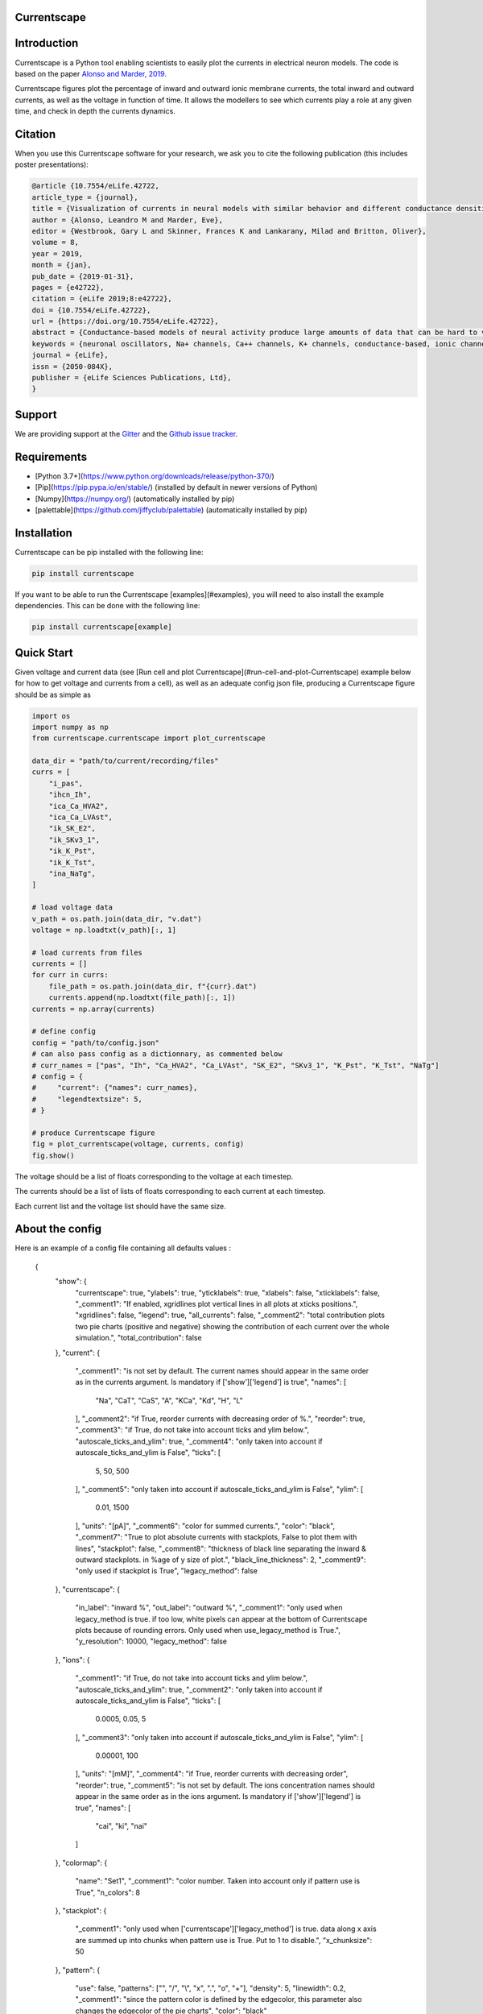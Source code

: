 Currentscape
============

.. raw:: html

	<table>
	<tr>
	  <td>Latest Release</td>
	  <td>
	    <a href="https://pypi.org/project/currentscape/">
	    <img src="https://img.shields.io/pypi/v/currentscape.svg" alt="latest release" />
	    </a>
	  </td>
	</tr>
	<tr>
	  <td>Documentation</td>
	  <td>
	    <a href="https://currentscape.readthedocs.io/">
	    <img src="https://readthedocs.org/projects/currentscape/badge/?version=latest" alt="latest documentation" />
	    </a>
	  </td>
	</tr>
	<tr>
	  <td>License</td>
	  <td>
	    <a href="https://github.com/BlueBrain/Currentscape/blob/master/LICENSE.txt">
	    <img src="https://img.shields.io/pypi/l/currentscape.svg" alt="license" />
	    </a>
	</td>
	</tr>
	<tr>
	  <td>Build Status</td>
	  <td>
	    <a href="https://github.com/BlueBrain/Currentscape/actions">
	    <img src="https://github.com/BlueBrain/Currentscape/workflows/Build/badge.svg?branch=master" alt="Actions build status" />
	    </a>
	  </td>
	</tr>
	<tr>
	  <td>Coverage</td>
	  <td>
	    <a href="https://codecov.io/gh/BlueBrain/currentscape">
	    <img src="https://codecov.io/github/BlueBrain/Currentscape/coverage.svg?branch=master" alt="coverage" />
	    </a>
	  </td>
	</tr>
	<tr>
		<td>Gitter</td>
		<td>
			<a href="https://gitter.im/bluebrain/currentscape">
			<img src="https://badges.gitter.im/Join%20Chat.svg"
		</a>
		</td>
	</tr>
	</table>

Introduction
============

Currentscape is a Python tool enabling scientists to easily plot the currents in electrical neuron models.
The code is based on the paper `Alonso and Marder, 2019 <https://doi.org/10.7554/eLife.42722>`_.

Currentscape figures plot the percentage of inward and outward ionic membrane currents,
the total inward and outward currents, as well as the voltage in function of time.
It allows the modellers to see which currents play a role at any given time, and check in depth the currents dynamics.

.. image:: doc/source/images/plot.png

Citation
========

When you use this Currentscape software for your research, we ask you to cite the following publication (this includes poster presentations):

.. code-block:: 

    @article {10.7554/eLife.42722,
    article_type = {journal},
    title = {Visualization of currents in neural models with similar behavior and different conductance densities},
    author = {Alonso, Leandro M and Marder, Eve},
    editor = {Westbrook, Gary L and Skinner, Frances K and Lankarany, Milad and Britton, Oliver},
    volume = 8,
    year = 2019,
    month = {jan},
    pub_date = {2019-01-31},
    pages = {e42722},
    citation = {eLife 2019;8:e42722},
    doi = {10.7554/eLife.42722},
    url = {https://doi.org/10.7554/eLife.42722},
    abstract = {Conductance-based models of neural activity produce large amounts of data that can be hard to visualize and interpret. We introduce visualization methods to display the dynamics of the ionic currents and to display the models’ response to perturbations. To visualize the currents’ dynamics, we compute the percent contribution of each current and display them over time using stacked-area plots. The waveform of the membrane potential and the contribution of each current change as the models are perturbed. To represent these changes over a range of the perturbation control parameter, we compute and display the distributions of these waveforms. We illustrate these procedures in six examples of bursting model neurons with similar activity but that differ as much as threefold in their conductance densities. These visualization methods provide heuristic insight into why individual neurons or networks with similar behavior can respond widely differently to perturbations.},
    keywords = {neuronal oscillators, Na+ channels, Ca++ channels, K+ channels, conductance-based, ionic channels},
    journal = {eLife},
    issn = {2050-084X},
    publisher = {eLife Sciences Publications, Ltd},
    }

Support
=======

We are providing support at the `Gitter <https://gitter.im/BlueBrain/Currentscape>`_ and the `Github issue tracker <https://github.com/BlueBrain/Currentscape/issues>`_.

Requirements
============

- [Python 3.7+](https://www.python.org/downloads/release/python-370/)
- [Pip](https://pip.pypa.io/en/stable/) (installed by default in newer versions of Python)
- [Numpy](https://numpy.org/) (automatically installed by pip)
- [palettable](https://github.com/jiffyclub/palettable) (automatically installed by pip)

Installation
============

Currentscape can be pip installed with the following line:

.. code-block:: python

    pip install currentscape

If you want to be able to run the Currentscape [examples](#examples), you will need to also install the example dependencies. This can be done with the following line:

.. code-block:: python

    pip install currentscape[example]

Quick Start
===========

Given voltage and current data (see [Run cell and plot Currentscape](#run-cell-and-plot-Currentscape) example below for how to get voltage and currents from a cell), as well as an adequate config json file, producing a Currentscape figure should be as simple as

.. code-block:: python

    import os
    import numpy as np
    from currentscape.currentscape import plot_currentscape

    data_dir = "path/to/current/recording/files"
    currs = [
        "i_pas",
        "ihcn_Ih",
        "ica_Ca_HVA2",
        "ica_Ca_LVAst",
        "ik_SK_E2",
        "ik_SKv3_1",
        "ik_K_Pst",
        "ik_K_Tst",
        "ina_NaTg",
    ]

    # load voltage data
    v_path = os.path.join(data_dir, "v.dat")
    voltage = np.loadtxt(v_path)[:, 1]

    # load currents from files
    currents = []
    for curr in currs:
        file_path = os.path.join(data_dir, f"{curr}.dat")
        currents.append(np.loadtxt(file_path)[:, 1])
    currents = np.array(currents)

    # define config
    config = "path/to/config.json"
    # can also pass config as a dictionnary, as commented below
    # curr_names = ["pas", "Ih", "Ca_HVA2", "Ca_LVAst", "SK_E2", "SKv3_1", "K_Pst", "K_Tst", "NaTg"]
    # config = {
    #     "current": {"names": curr_names},
    #     "legendtextsize": 5,
    # }

    # produce Currentscape figure
    fig = plot_currentscape(voltage, currents, config)
    fig.show()

The voltage should be a list of floats corresponding to the voltage at each timestep.

The currents should be a list of lists of floats corresponding to each current at each timestep.

Each current list and the voltage list should have the same size.


About the config
================

Here is an example of a config file containing all defaults values :

    {
        "show": {
            "currentscape": true,
            "ylabels": true,
            "yticklabels": true,
            "xlabels": false,
            "xticklabels": false,
            "_comment1": "If enabled, xgridlines plot vertical lines in all plots at xticks positions.",
            "xgridlines": false,
            "legend": true,
            "all_currents": false,
            "_comment2": "total contribution plots two pie charts (positive and negative) showing the contribution of each current over the whole simulation.",
            "total_contribution": false
        },
        "current": {
            "_comment1": "is not set by default.  The current names should appear in the same order as in the currents argument. Is mandatory if ['show']['legend'] is true",
            "names": [
                "Na",
                "CaT",
                "CaS",
                "A",
                "KCa",
                "Kd",
                "H",
                "L"
            ],
            "_comment2": "if True, reorder currents with decreasing order of %.",
            "reorder": true,
            "_comment3": "if True, do not take into account ticks and ylim below.",
            "autoscale_ticks_and_ylim": true,
            "_comment4": "only taken into account if autoscale_ticks_and_ylim is False",
            "ticks": [
                5,
                50,
                500
            ],
            "_comment5": "only taken into account if autoscale_ticks_and_ylim is False",
            "ylim": [
                0.01,
                1500
            ],
            "units": "[pA]",
            "_comment6": "color for summed currents.",
            "color": "black",
            "_comment7": "True to plot absolute currents with stackplots, False to plot them with lines",
            "stackplot": false,
            "_comment8": "thickness of black line separating the inward & outward stackplots. in %age of y size of plot.",
            "black_line_thickness": 2,
            "_comment9": "only used if stackplot is True",
            "legacy_method": false
        },
        "currentscape": {
            "in_label": "inward %",
            "out_label": "outward %",
            "_comment1": "only used when legacy_method is true. if too low, white pixels can appear at the bottom of Currentscape plots because of rounding errors. Only used when use_legacy_method is True.",
            "y_resolution": 10000,
            "legacy_method": false
        },
        "ions": {
            "_comment1": "if True, do not take into account ticks and ylim below.",
            "autoscale_ticks_and_ylim": true,
            "_comment2": "only taken into account if autoscale_ticks_and_ylim is False",
            "ticks": [
                0.0005,
                0.05,
                5
            ],
            "_comment3": "only taken into account if autoscale_ticks_and_ylim is False",
            "ylim": [
                0.00001,
                100
            ],
            "units": "[mM]",
            "_comment4": "if True, reorder currents with decreasing order",
            "reorder": true,
            "_comment5": "is not set by default.  The ions concentration names should appear in the same order as in the ions argument. Is mandatory if ['show']['legend'] is true",
            "names": [
                "cai",
                "ki",
                "nai"
            ]
        },
        "colormap": {
            "name": "Set1",
            "_comment1": "color number. Taken into account only if pattern use is True",
            "n_colors": 8
        },
        "stackplot": {
            "_comment1": "only used when ['currentscape']['legacy_method'] is true. data along x axis are summed up into chunks when pattern use is True. Put to 1 to disable.",
            "x_chunksize": 50
        },
        "pattern": {
            "use": false,
            "patterns": ["", "/", "\\", "x", ".", "o", "+"],
            "density": 5,
            "linewidth": 0.2,
            "_comment1": "since the pattern color is defined by the edgecolor, this parameter also changes the edgecolor of the pie charts",
            "color": "black"
        },
        "line": {
            "_comment1": "Is used when ['pattern']['use'] and ['show']['all_currents'] are True and ['current']['stackplot'] is False. Should have the same length as ['pattern']['patterns']",
            "styles": [
                "solid",
                [0, [1, 1]],
                [0, [2, 1]],
                [0, [2, 1, 1, 1]],
                [0, [2, 1, 1, 1, 1, 1]],
                [0, [2, 1, 2, 1, 1, 1]],
                [0, [2, 1, 2, 1, 1, 1, 1, 1]]
            ]
        },
        "voltage": {
            "ylim": [-90, 30],
            "ticks":[-50, -20],
            "units": "[mV]",
            "color": "black",
            "horizontal_lines": true
        },
        "xaxis": {
            "units": "[ms]",
            "_comment1": "if None, xticks are generated automatically. Can put a list of xticks to force custom xticks.",
            "xticks": null,
            "gridline_width": 1,
            "gridline_color": "black",
            "gridline_style": "--"
        },
        "output": {
            "savefig": false,
            "dir": ".",
            "fname": "test_1",
            "extension": "pdf",
            "dpi": 400,
            "transparent": false
        },
        "legend": {
            "textsize": 4,
            "bgcolor": "lightgrey",
            "_comment1": "1. : top of legend is at the same level as top of Currentscape plot. higher value put legend higher in figure.",
            "ypos": 1.0,
            "_comment2": "forced to 0 if ['pattern']['use'] is False and ['current']['stackplot'] is False",
            "handlelength": 1.4
        },
        "figsize": [
            3,
            4
        ],
        "title": null,
        "titlesize": 12,
        "labelpad": 1,
        "textsize": 6,
        "lw": 0.5,
        "adjust": {
            "left": 0.15,
            "right": 0.85,
            "top": null,
            "bottom": null
        }
    }

If you do not want to modify the default values, you should at least specify the current names if you want to plot with the legend.
Your configuration file could be as small as:

    {
        "current": {
            "names": [
                "Na",
                "CaT",
                "CaS",
                "A",
                "KCa",
                "Kd",
                "H",
                "L"
            ],
    }

The config argument can be passed as a dictionnary, or as a path to a json file.
As data can vary greatly, it is recommended to adapt the config file consequently.
One may want to change the y axis limits, or the ticks, for example.
If the legend is cut, one may decrease the legendsize, the adjust right parameter or increase the figsize.


Setting the colormap
====================

Since each color of the colormap applies to one category (one current), using categorical / qualitative colormaps is recommended.
These colormaps have colors chosen to easily distinguish each category.

Also, be careful not to use any colormap that uses white, since white is the default color when there is no data (no inward or outward currents).
It would be then hard to know if there is a 'white' current, or no current at all.
Using a colormap that uses black is also not advised, since the plots on top and bottom of currentscapes, 
as well as the line separating the inward and outward currentscapes, are black. 
If a black current ends up near the top or bottom of the plot, it would decrease readability.

You can set your colormap using `"colormap":{"name": "the_name_of_the_colormap"}` in the config file.
The name of the colormap can be one of the [matplotlib colormaps](https://matplotlib.org/3.1.0/tutorials/colors/colormaps.html), 
or one of the [palettable module](https://jiffyclub.github.io/palettable/).
The palettable colormaps should be inputted in the form `"origin.palette_N"`, N being the number of different colors (i.e. the number of currents if patterns are not used.)

Example: `"cartocolors.qualitative.Safe_8"`


Showing x axis label, ticklabel, gridlines
==========================================

You can use the configuration to show x axis label, ticklabels and vertical gridlines. 
If you choose to display them, the label and ticklabels will only show on the bottom plot, and the vertical gridlines will show on all plots, and correspond to the x ticks (generated automatically, if not set in the config). 
However, to show ticklabels and gridlines, you have to also input time as an argument to the plot_currentscape function. Here is an example:

    # load voltage data
    data_dir = "path/to/data/dir"
    v_path = os.path.join(data_dir, "v.dat")
    time = np.loadtxt(v_path)[:, 0]
    voltage = np.loadtxt(v_path)[:, 1]

    currents = load_current_fct(data_dir)
    config = "path/to/config.json"

    # produce Currentscape figure
    fig = plot_currentscape(voltage, currents, config, time=time)

Be aware that the time data are expected to grow monotonically.

Also, when setting custom x ticks through the config, try to stick with ticks within time data limits for optimal display.

Using patterns
==============

If you have a lot of currents to display and do not find a colormap with enough colors to distinguish them all, you can use patterns (also called hatches).
Note: if you are using a lot of currents, you may want to increase the `"legend": {"ypos"}` (e.g. to `1.5`) in your config to have a legend higher in the figure.

By putting `"pattern": {"use": True}` in your config, Currentscape will put patterns like stripes or dots on top of your currents, 
and it will mix colors and patterns so that two successive currents do not have the same pattern or color.
In the `"pattern"` key of your config, you can increase the 'density' (frequency) or your patterns, change the pattern linewidth, color, etc.
You can also change the patterns or the number of different colors to use with the adequate config.

You could also want to use pattern if you are using a non-qualitative colormap that do not have a lot of distinguishable colors.

Showing all absolute currents
=============================

By putting `"show":{"all_currents": True}` in the config file, two subplots showing all the positive and negative currents are added at the bottom of the figure.
The currents can be displayed as stackplots by putting `"current":{"stackplot": True}` in the config, or as lines, by putting `"current":{"stackplot": False}` in the config. In case they are displayed with lines, while using patterns for the current shares, the lines will be displayed with styles (dashed, dotted, etc.). In such a case, the number of line styles should be equal to the number of patterns (which they are, by default). Keep this in mind when changing either the line styles or the patterns.

Using legacy methods
====================

You can use Currentscape legacy methods by setting `"currentscape": {"legacy_method": True}` in the config.
If case you are displaying absolute currents with a stackplot, you can also use its legacy method by setting `"current": {"legacy_method": True}` in the config.
The legacy methods can take longer to compute, take more memory during computation and
the legacy barplot method (used when `"pattern": {"use": True}`, or when both `"current": {"stackplot": True}` and `"show": {"all_currents": True}`) has a bad display when the figure is saved in the pdf format.

However, these methods can be useful to display the main features of the plots, without having the details blurred by e.g. low resolution.


Showing ionic concentrations
============================

You can plot the ionic concentrations in a subplot at the bottom of the figure by passing your ionic concentration data to the main function: `plot_currentscape(voltage, currents, config, ions)`, and by passing the ion names to the config under: `"ions":{"names":your_list}`. Note that, as for the currents, the ion names should correspond to the ion data (i.e. be listed in the same order).

Showing overall contribution pie charts
=======================================

By setting `"show":{"total_contribution": True}` in the configuration, two pie charts are added at the bottom of the figure, each showing the overall contribution of each current over the whole simulation, one for the outward currents, and the other one for the inward currents.

Examples
========

The examples repository contains two examples: one from the original paper from Alsonso and Marder, and one to run a cell, record its currents, and plot them into a Currentscape figure. Remember that these examples need extra dependencies that can be installed with:

    pip install currentscape[example]


Original paper example
======================

This is a code example from the original paper code, adapted to use this Currentscape module. It generates data, implements the model from the paper, and uses the Currentscape module to make a plot. You can run it with this command after going to `examples/original_paper_plot`:

    python integrate_single_compartment_and_plot_currentscape.py 

It will produce the Currentscape figure and save it under `examples/original_paper_plot/output/example.png`.


Run cell and plot Currentscape
==============================

You can see an example of how to extract currents and ionic concentractions with bluepyopt and emodelrunner in the example folder: `examples/use_case`.
Please note that you should have [bluepyopt](https://github.com/BlueBrain/BluePyOpt), [emodelrunner](https://github.com/BlueBrain/EModelRunner) and [NEURON](https://neuron.yale.edu/neuron/) installed in order to run the example.
The example folder contains
a cell,
a script to run the cell by applying to it a step stimulus and record its voltage, current and ionic concentration traces,
and another script to plot its Currentscape.

To run the cell, go to `examples/use_case` and do

    sh run_py.sh

It should record the currents under the `python_recordings` folder. Once this is done, you can plot the Currentscape by doing:

    python plot.py

It should open a matplotlib window with the Currentscape figure.
You can adjust the Currentscape plot by modifying the configuration that is hard-coded in `plot.py`.


Known caveats
=============

Since Currentscape can deal with a lot of data, it sometimes crashes with an error message such as `Bus error` or `Killed` when it runs out of memory. You can solve this error by allocating more memory. Note that this error is prone to happen more frequently when legacy methods are used.

API Documentation
=================

The API documentation can be found on `ReadTheDocs <"https://currentscape.readthedocs.io">`_.

Funding & Acknowledgements
==========================

We wish to thank the authors of `Alonso and Marder, 2019 <https://doi.org/10.7554/eLife.42722>`_ to let us integrate a part of their code into this repository.

The part of the code in this repository developed by the EPFL Blue Brain Project was supported by funding to the Blue Brain Project, a research center of the École polytechnique fédérale de Lausanne (EPFL), from the Swiss government's ETH Board of the Swiss Federal Institutes of Technology.

